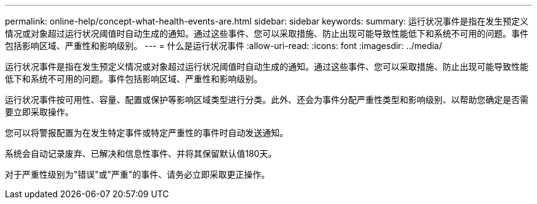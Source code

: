 ---
permalink: online-help/concept-what-health-events-are.html 
sidebar: sidebar 
keywords:  
summary: 运行状况事件是指在发生预定义情况或对象超过运行状况阈值时自动生成的通知。通过这些事件、您可以采取措施、防止出现可能导致性能低下和系统不可用的问题。事件包括影响区域、严重性和影响级别。 
---
= 什么是运行状况事件
:allow-uri-read: 
:icons: font
:imagesdir: ../media/


[role="lead"]
运行状况事件是指在发生预定义情况或对象超过运行状况阈值时自动生成的通知。通过这些事件、您可以采取措施、防止出现可能导致性能低下和系统不可用的问题。事件包括影响区域、严重性和影响级别。

运行状况事件按可用性、容量、配置或保护等影响区域类型进行分类。此外、还会为事件分配严重性类型和影响级别、以帮助您确定是否需要立即采取操作。

您可以将警报配置为在发生特定事件或特定严重性的事件时自动发送通知。

系统会自动记录废弃、已解决和信息性事件、并将其保留默认值180天。

对于严重性级别为"错误"或"严重"的事件、请务必立即采取更正操作。
